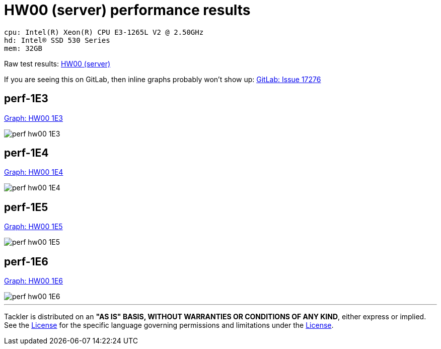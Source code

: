 = HW00 (server) performance results

----
cpu: Intel(R) Xeon(R) CPU E3-1265L V2 @ 2.50GHz
hd: Intel® SSD 530 Series
mem: 32GB
----
Raw test results: link:./hw00/[HW00 (server)]

If you are seeing this on GitLab, then inline graphs probably won't show up:
link:https://gitlab.com/gitlab-org/gitlab-ce/issues/17276[GitLab: Issue 17276]


== perf-1E3
link:./perf-hw00-1E3.svg[Graph: HW00 1E3]

image::perf-hw00-1E3.svg[]

== perf-1E4
link:./perf-hw00-1E4.svg[Graph: HW00 1E4]

image::perf-hw00-1E4.svg[]

== perf-1E5
link:./perf-hw00-1E5.svg[Graph: HW00 1E5]

image::perf-hw00-1E5.svg[]

== perf-1E6
link:./perf-hw00-1E6.svg[Graph: HW00 1E6]

image::perf-hw00-1E6.svg[]


'''
Tackler is distributed on an *"AS IS" BASIS, WITHOUT WARRANTIES OR CONDITIONS OF ANY KIND*, either express or implied.
See the link:../../LICENSE[License] for the specific language governing permissions and limitations under
the link:../../LICENSE[License].
